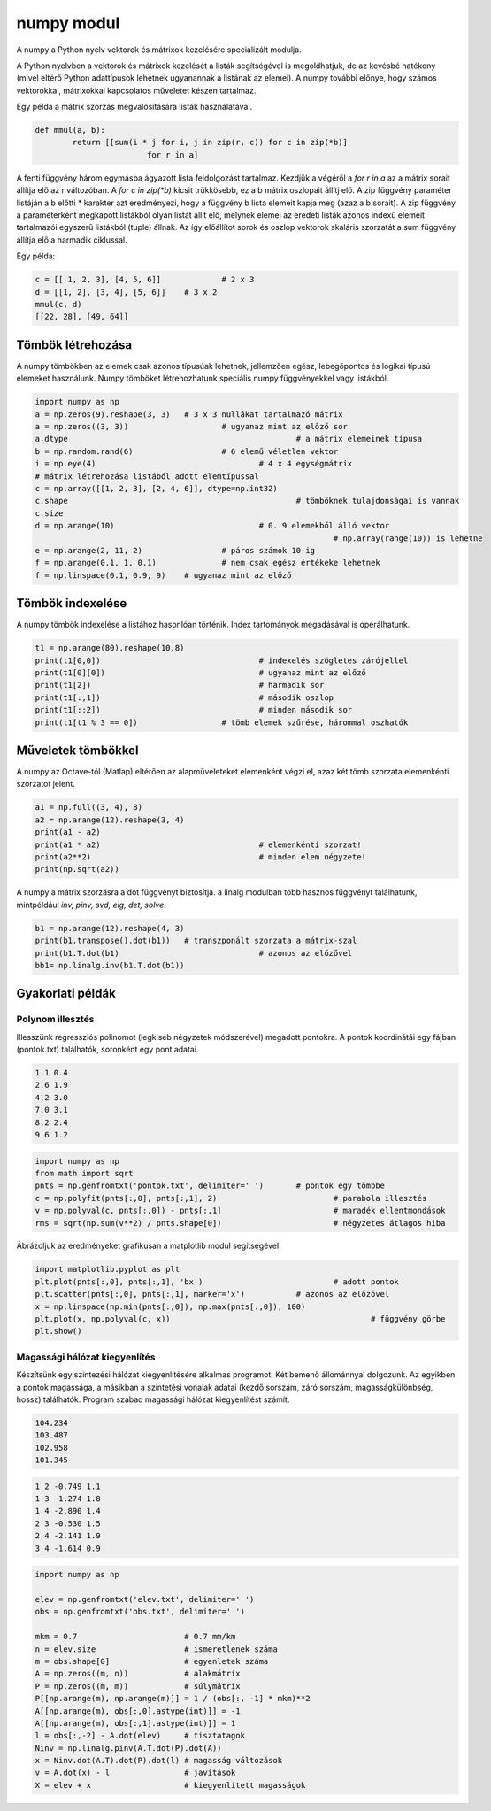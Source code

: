 numpy modul
===========

A numpy a Python nyelv vektorok és mátrixok kezelésére specializált 
modulja. 

A Python nyelvben a vektorok és mátrixok kezelését a listák segítségével is 
megoldhatjuk, de az kevésbé hatékony (mivel eltérő Python adattípusok
lehetnek ugyanannak a listának az elemei). A numpy további előnye, hogy 
számos vektorokkal, mátrixokkal kapcsolatos műveletet készen tartalmaz.

Egy példa a mátrix szorzás megvalósítására listák használatával.

.. code:: python

	def mmul(a, b):
		return [[sum(i * j for i, j in zip(r, c)) for c in zip(*b)]
				for r in a]

A fenti függvény három egymásba ágyazott lista feldolgozást tartalmaz.
Kezdjük a végéről a *for r in a* az a mátrix sorait állítja elő az r 
változóban. A *for c in zip(\*b)* kicsit trükkösebb, ez a b mátrix oszlopait
állítj elő. A zip függvény paraméter listáján a b előtti \* karakter azt
eredményezi, hogy a függvény b lista elemeit kapja meg (azaz a b sorait).
A zip függvény a paraméterként megkapott listákból olyan listát állít elő,
melynek elemei az eredeti listák azonos indexű elemeit tartalmazói egyszerű
listákból (tuple) állnak. Az így előállítot sorok és oszlop vektorok
skaláris szorzatát a sum függvény állítja elő a harmadik ciklussal.

Egy példa:

.. code:: python

	c = [[ 1, 2, 3], [4, 5, 6]]		# 2 x 3
	d = [[1, 2], [3, 4], [5, 6]]	# 3 x 2
	mmul(c, d)
	[[22, 28], [49, 64]]


Tömbök létrehozása
------------------

A numpy tömbökben az elemek csak azonos típusúak lehetnek, jellemzően
egész, lebegőpontos és logikai típusú elemeket használunk.
Numpy tömböket létrehozhatunk speciális numpy függvényekkel vagy listákból.

.. code:: python

	import numpy as np
	a = np.zeros(9).reshape(3, 3)	# 3 x 3 nullákat tartalmazó mátrix
	a = np.zeros((3, 3))			# ugyanaz mint az előző sor
	a.dtype							# a mátrix elemeinek típusa
	b = np.random.rand(6)			# 6 elemű véletlen vektor
	i = np.eye(4)					# 4 x 4 egységmátrix
	# mátrix létrehozása listából adott elemtípussal
	c = np.array([[1, 2, 3], [2, 4, 6]], dtype=np.int32)
	c.shape							# tömböknek tulajdonságai is vannak
	c.size
	d = np.arange(10)				# 0..9 elemekből álló vektor
									# np.array(range(10)) is lehetne
	e = np.arange(2, 11, 2)			# páros számok 10-ig
	f = np.arange(0.1, 1, 0.1)		# nem csak egész értékeke lehetnek
	f = np.linspace(0.1, 0.9, 9)	# ugyanaz mint az előző

Tömbök indexelése
-----------------

A numpy tömbök indexelése a listához hasonlóan történik. Index tartományok
megadásával is operálhatunk.

.. code:: python

	t1 = np.arange(80).reshape(10,8)
	print(t1[0,0])					# indexelés szögletes zárójellel
	print(t1[0][0])					# ugyanaz mint az előző
	print(t1[2])					# harmadik sor
	print(t1[:,1])					# második oszlop
	print(t1[::2])					# minden második sor
	print(t1[t1 % 3 == 0])			# tömb elemek szűrése, hárommal oszhatók

Műveletek tömbökkel
-------------------

A numpy az Octave-tól (Matlap) eltérően az alapműveleteket elemenként végzi el,
azaz két tömb szorzata elemenkénti szorzatot jelent.

.. code:: python

	a1 = np.full((3, 4), 8)
	a2 = np.arange(12).reshape(3, 4)
	print(a1 - a2)
	print(a1 * a2)					# elemenkénti szorzat!
	print(a2**2)					# minden elem négyzete!
	print(np.sqrt(a2))

A numpy a mátrix szorzásra a dot függvényt biztosítja. a linalg modulban
több hasznos függvényt találhatunk, mintpéldául *inv, pinv, svd, eig, det,
solve*.

.. code:: python

	b1 = np.arange(12).reshape(4, 3)
	print(b1.transpose().dot(b1))	# transzponált szorzata a mátrix-szal
	print(b1.T.dot(b1)				# azonos az előzővel
	bb1= np.linalg.inv(b1.T.dot(b1))

Gyakorlati példák
-----------------

Polynom illesztés
~~~~~~~~~~~~~~~~~

Illesszünk regressziós polinomot (legkiseb négyzetek módszerével) megadott
pontokra. A pontok koordinátái egy fájban (pontok.txt) találhatók, soronként
egy pont adatai.

.. code:: txt

	1.1 0.4
	2.6 1.9
	4.2 3.0
	7.0 3.1
	8.2 2.4
	9.6 1.2

.. code:: python

	import numpy as np
	from math import sqrt
	pnts = np.genfromtxt('pontok.txt', delimiter=' ')	# pontok egy tömbbe
	c = np.polyfit(pnts[:,0], pnts[:,1], 2)				# parabola illesztés
	v = np.polyval(c, pnts[:,0]) - pnts[:,1]			# maradék ellentmondások
	rms = sqrt(np.sum(v**2) / pnts.shape[0])			# négyzetes átlagos hiba

Ábrázoljuk az eredményeket grafikusan a matplotlib modul segítségével.

.. code:: python

	import matplotlib.pyplot as plt
	plt.plot(pnts[:,0], pnts[:,1], 'bx')				# adott pontok
	plt.scatter(pnts[:,0], pnts[:,1], marker='x')		# azonos az előzővel
	x = np.linspace(np.min(pnts[:,0]), np.max(pnts[:,0]), 100)
	plt.plot(x, np.polyval(c, x))						# függvény görbe
	plt.show()

Magassági hálózat kiegyenlítés
~~~~~~~~~~~~~~~~~~~~~~~~~~~~~~

Készítsünk egy szintezési hálózat kiegyenlítésére alkalmas programot.
Két bemenő állománnyal dolgozunk. Az egyikben a pontok 
magassága, a másikban a szintetési vonalak adatai (kezdő sorszám, záró sorszám,
magasságkülönbség, hossz) találhatók. Program szabad magassági hálózat 
kiegyenlítést számít.

.. code:: text

	104.234
	103.487
	102.958
	101.345

.. code:: text

	1 2 -0.749 1.1
	1 3 -1.274 1.8
	1 4 -2.890 1.4
	2 3 -0.530 1.5
	2 4 -2.141 1.9
	3 4 -1.614 0.9

.. code:: python

	import numpy as np

	elev = np.genfromtxt('elev.txt', delimiter=' ')
	obs = np.genfromtxt('obs.txt', delimiter=' ')

	mkm = 0.7                       # 0.7 mm/km
	n = elev.size                   # ismeretlenek száma
	m = obs.shape[0]                # egyenletek száma
	A = np.zeros((m, n))            # alakmátrix
	P = np.zeros((m, m))            # súlymátrix
	P[[np.arange(m), np.arange(m)]] = 1 / (obs[:, -1] * mkm)**2
	A[[np.arange(m), obs[:,0].astype(int)]] = -1
	A[[np.arange(m), obs[:,1].astype(int)]] = 1
	l = obs[:,-2] - A.dot(elev)     # tisztatagok
	Ninv = np.linalg.pinv(A.T.dot(P).dot(A))
	x = Ninv.dot(A.T).dot(P).dot(l) # magasság változások
	v = A.dot(x) - l                # javítások
	X = elev + x                    # kiegyenlített magasságok
